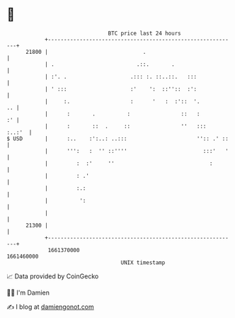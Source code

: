* 👋

#+begin_example
                                   BTC price last 24 hours                    
               +------------------------------------------------------------+ 
         21800 |                              .                             | 
               | .                          .::.       .                    | 
               | :'. .                    .::: :. ::..::.   :::             | 
               | ' :::                    :'    ':  ::''::  :':             | 
               |     :.                   :      '   :  :'::  '.         .. | 
               |      :       .          :                ::   :         :' | 
               |      :       ::  .     ::                ''   :::   :..:'  | 
   $ USD       |      :..    :':..: ..:::                      '':: .' ::   | 
               |      ''':   :  '' ::''''                        :::'   '   | 
               |         :  :'     ''                              :        | 
               |         : .'                                               | 
               |         :.:                                                | 
               |          ':                                                | 
               |                                                            | 
         21300 |                                                            | 
               +------------------------------------------------------------+ 
                1661370000                                        1661460000  
                                       UNIX timestamp                         
#+end_example
📈 Data provided by CoinGecko

🧑‍💻 I'm Damien

✍️ I blog at [[https://www.damiengonot.com][damiengonot.com]]
